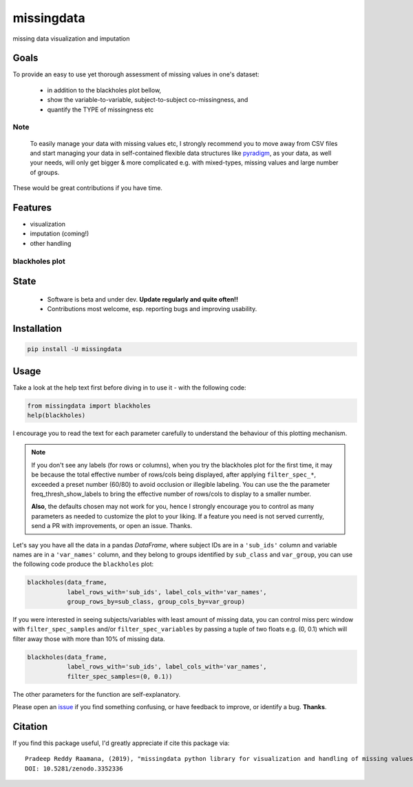 ===========
missingdata
===========


.. image:: https://img.shields.io/pypi/v/missingdata.svg
        :target: https://pypi.python.org/pypi/missingdata

.. image:: https://zenodo.org/badge/DOI/10.5281/zenodo.3352336.svg
        :target: https://doi.org/10.5281/zenodo.3352336
        :alt: citation

.. image:: https://img.shields.io/travis/raamana/missingdata.svg
        :target: https://travis-ci.org/raamana/missingdata

.. image:: https://readthedocs.org/projects/missingdata/badge/?version=latest
        :target: https://missingdata.readthedocs.io/en/latest/?badge=latest
        :alt: Documentation Status


missing data visualization and imputation

Goals
--------

To provide an easy to use yet thorough assessment of missing values in one's dataset:

 - in addition to the blackholes plot bellow,
 - show the variable-to-variable, subject-to-subject co-missingness, and
 - quantify the TYPE of missingness etc


Note
~~~~~~~~~~~~~

    To easily manage your data with missing values etc, I strongly recommend you to move away from CSV files and start managing your data in self-contained flexible data structures like `pyradigm <http://github.com/raamana/pyradigm>`_, as your data, as well your needs, will only get bigger & more complicated e.g. with mixed-types, missing values and large number of groups.


These would be great contributions if you have time.


Features
--------

* visualization
* imputation (coming!)
* other handling


blackholes plot
~~~~~~~~~~~~~~~~

.. image:: docs/flyer.png


State
-------
 - Software is beta and under dev. **Update regularly and quite often!!**
 - Contributions most welcome, esp. reporting bugs and improving usability.


Installation
--------------

.. code-block:: bash

    pip install -U missingdata



Usage
------------

Take a look at the help text first before diving in to use it - with the following code:

.. code-block:: python

    from missingdata import blackholes
    help(blackholes)


I encourage you to read the text for each parameter carefully to understand the behaviour of this plotting mechanism.

.. note::

    If you don't see any labels (for rows or columns), when you try the blackholes plot for the first time, it may be because the total effective number of rows/cols being displayed, after applying ``filter_spec_*``, exceeded a preset number (60/80) to avoid occlusion or illegible labeling. You can use the  the parameter freq_thresh_show_labels to bring the effective number of rows/cols to display to a smaller number.

    **Also**, the defaults chosen may not work for you, hence I strongly encourage you to control as many parameters as needed to customize the plot to your liking. If a feature you need is not served currently, send a PR with improvements, or open an issue. Thanks.


Let's say you have all the data in a pandas `DataFrame`, where subject IDs are in a ``'sub_ids'`` column and variable names are in a ``'var_names'`` column, and they belong to groups identified by ``sub_class`` and ``var_group``, you can use the following code produce the ``blackholes`` plot:

.. code-block:: python


    blackholes(data_frame,
               label_rows_with='sub_ids', label_cols_with='var_names',
               group_rows_by=sub_class, group_cols_by=var_group)



If you were interested in seeing subjects/variables with least amount of missing data, you can control miss perc window
with ``filter_spec_samples`` and/or ``filter_spec_variables`` by passing a tuple of two floats e.g. (0, 0.1) which
will filter away those with more than 10% of missing data.

.. code-block:: python

    blackholes(data_frame,
               label_rows_with='sub_ids', label_cols_with='var_names',
               filter_spec_samples=(0, 0.1))


The other parameters for the function are self-explanatory.

Please open an `issue <https://github.com/raamana/missingdata/issues/new>`_
if you find something confusing, or have feedback to improve, or identify a bug. **Thanks**.


Citation
----------------

If you find this package useful, I'd greatly appreciate if cite this package via:

.. parsed-literal::

    Pradeep Reddy Raamana, (2019), "missingdata python library for visualization and handling of missing values" (Version v0.1). Zenodo. http://doi.org/10.5281/zenodo.3352336
    DOI: 10.5281/zenodo.3352336
